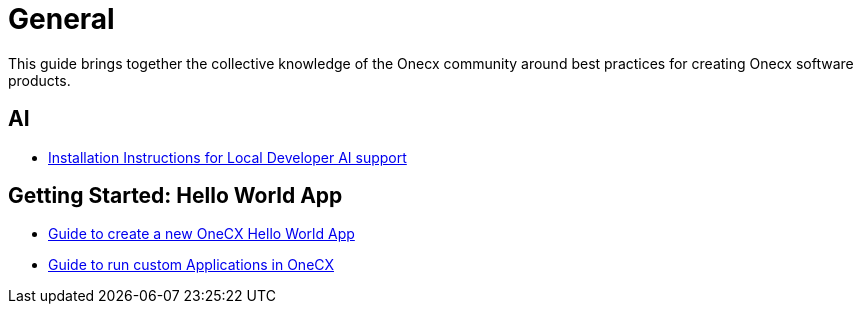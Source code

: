 = General

:idprefix:
:idseparator: -

This guide brings together the collective knowledge of the Onecx community
around best practices for creating Onecx software products.

[#ai]
== AI

* xref:ai_support.adoc[Installation Instructions for Local Developer AI support]

[#getting-started]
== Getting Started: Hello World App

* xref:getting-started/getting_started.adoc[Guide to create a new OneCX Hello World App]
* xref:getting-started/running_custom_apps_overview.adoc[Guide to run custom Applications in OneCX]